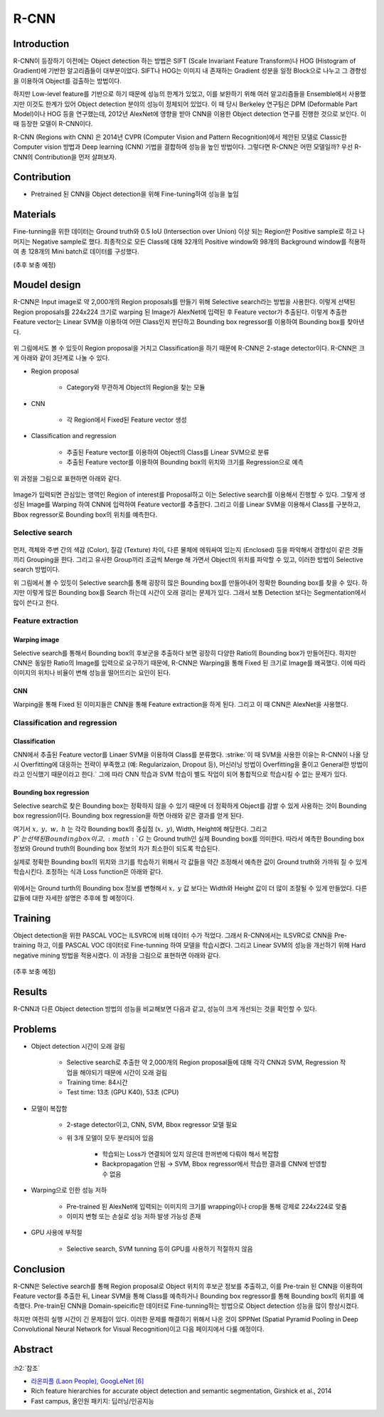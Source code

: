 ======
R-CNN
======

Introduction
=============

R-CNN이 등장하기 이전에는 Object detection 하는 방법은 SIFT (Scale Invariant Feature Transform)나 HOG (Histogram of Gradient)에 기반한 알고리즘들이 대부분이었다. SIFT나 HOG는 이미지 내 존재하는 Gradient 성분을 일정 Block으로 나누고 그 경향성을 이용하여 Object를 검출하는 방법이다.

하지만 Low-level feature를 기반으로 하기 때문에 성능의 한계가 있었고, 이를 보완하기 위해 여러 알고리즘들을 Ensemble에서 사용했지만 이것도 한계가 있어 Object detection 분야의 성능이 정체되어 있었다. 이 때 당시 Berkeley 연구팀은 DPM (Deformable Part Model)이나 HOG 등을 연구했는데, 2012년 AlexNet에 영향을 받아 CNN을 이용한 Object detection 연구를 진행한 것으로 보인다. 이 때 등장한 모델이 R-CNN이다.

R-CNN (Regions with CNN) 은 2014년 CVPR (Computer Vision and Pattern Recognition)에서 제안된 모델로 Classic한 Computer vision 방법과 Deep learning (CNN) 기법을 결합하여 성능을 높인 방법이다. 그렇다면 R-CNN은 어떤 모델일까? 우선 R-CNN의 Contribution을 먼저 살펴보자.


Contribution
=============

* Pretrained 된 CNN을 Object detection을 위해 Fine-tuning하여 성능을 높임


Materials
==========

Fine-tunning을 위한 데이터는 Ground truth와 0.5 IoU (Intersection over Union) 이상 되는 Region만 Positive sample로 하고 나머지는 Negative sample로 했다. 최종적으로 모든 Class에 대해 32개의 Positive window와 98개의 Background window를 적용하여 총 128개의 Mini batch로 데이터를 구성했다.

(추후 보충 예정)


Moudel design
==============

R-CNN은 Input image로 약 2,000개의 Region proposals를 만들기 위해 Selective search라는 방법을 사용한다. 이렇게 선택된 Region proposals를 224x224 크기로 warping 된 Image가 AlexNet에 입력된 후 Feature vector가 추출된다. 이렇게 추출한 Feature vector는 Linear SVM을 이용하여 어떤 Class인지 판단하고 Bounding box regressor를 이용하여 Bounding box를 찾아낸다.

.. figure:: ../img/od/r-cnn/r-cnn_arch_abstract.png
    :align: center
    :scale: 60%

.. rst-class:: centered

    출처: Rich feature hierarchies for accurate object detection and semantic segmentation

위 그림에서도 볼 수 있듯이 Region proposal을 거치고 Classification을 하기 때문에 R-CNN은 2-stage detector이다. R-CNN은 크게 아래와 같이 3단계로 나눌 수 있다.

* Region proposal

    * Category와 무관하게 Object의 Region을 찾는 모듈

* CNN

    * 각 Region에서 Fixed된 Feature vector 생성

* Classification and regression

    * 추출된 Feature vector를 이용하여 Object의 Class를 Linear SVM으로 분류
    * 추출된 Feature vector를 이용하여 Bounding box의 위치와 크기를 Regression으로 예측

위 과정을 그림으로 표현하면 아래와 같다.

.. figure:: ../img/od/r-cnn/r-cnn_arch.jpg
    :align: center
    :scale: 60%

.. rst-class:: centered

    출처: Fast campus, 올인원 패키지: 딥러닝/인공지능

Image가 입력되면 관심있는 영역인 Region of interest를 Proposal하고 이는 Selective search를 이용해서 진행할 수 있다. 그렇게 생성된 Image를 Warping 하여 CNN에 입력하여 Feature vector를 추출한다. 그리고 이를 Linear SVM을 이용해서 Class를 구분하고, Bbox regressor로 Bounding box의 위치를 예측한다.

Selective search
*****************

.. figure:: ../img/od/r-cnn/selective_search_in_r-cnn.jpg
    :align: center
    :scale: 70%

.. rst-class:: centered

    출처: Fast campus, 올인원 패키지: 딥러닝/인공지능

먼저, 객체와 주변 간의 색감 (Color), 질감 (Texture) 차이, 다른 물체에 에워싸여 있는지 (Enclosed) 등을 파악해서 경향성이 같은 것들끼리 Grouping을 한다. 그리고 유사한 Group끼리 조금씩 Merge 해 가면서 Object의 위치를 파악할 수 있고, 이러한 방법이 Selective search 방법이다.

위 그림에서 볼 수 있듯이 Selective search를 통해 굉장히 많은 Bounding box를 만들어내어 정확한 Bounding box를 찾을 수 있다. 하지만 이렇게 많은 Bounding box를 Search 하는데 시간이 오래 걸리는 문제가 있다. 그래서 보통 Detection 보다는 Segmentation에서 많이 쓴다고 한다.


Feature extraction
*******************

--------------
Warping image
--------------

Selective search를 통해서 Bounding box의 후보군을 추출하다 보면 굉장히 다양한 Ratio의 Bounding box가 만들어진다. 하지만 CNN은 동일한 Ratio의 Image를 입력으로 요구하기 때문에, R-CNN은 Warping을 통해 Fixed 된 크기로 Image를 왜곡했다. 이에 따라 이미지의 위치나 비율이 변해 성능을 떨어뜨리는 요인이 된다.

----
CNN
----

Warping을 통해 Fixed 된 이미지들은 CNN을 통해 Feature extraction을 하게 된다. 그리고 이 때 CNN은 AlexNet을 사용했다.

.. figure:: ../img/od/r-cnn/cnn_in_r-cnn.png
    :align: center
    :scale: 50%

.. rst-class:: centered

    출처: Fast campus, 올인원 패키지: 딥러닝/인공지능

Classification and regression
******************************

---------------
Classification
---------------

CNN에서 추출된 Feature vector를 Linaer SVM을 이용하여 Class를 분류했다. :strike:`이 때 SVM을 사용한 이유는 R-CNN이 나올 당시 Overfitting에 대응하는 전략이 부족했고 (예: Regularizaion, Dropout 등), 머신러닝 방법이 Overfitting을 줄이고 General한 방법이라고 인식했기 때문이라고 한다.` 그에 따라 CNN 학습과 SVM 학습이 별도 작업이 되어 통합적으로 학습시킬 수 없는 문제가 있다.

.. figure:: ../img/od/r-cnn/linear_svm_in_r-cnn.png
    :align: center
    :scale: 50%

.. rst-class:: centered

    출처: Fast campus, 올인원 패키지: 딥러닝/인공지능

-------------------------
Bounding box regression
-------------------------

Selective search로 찾은 Bounding box는 정확하지 않을 수 있기 때문에 더 정확하게 Object를 감쌀 수 있게 사용하는 것이 Bounding box regression이다. Bounding box regression을 하면 아래와 같은 결과를 얻게 된다.

.. rst-class:: centered

    :math:`{(P^i, G^i)}_{i=1, \cdots, N},\ where\ P^i = (P^i_x, P^i_y, P^i_w, P^i_h)`

여기서 :math:`x,\ y,\ w,\ h` 는 각각 Bounding box의 중심점 (:math:`x,\ y`), Width, Height에 해당한다. 그리고 :math:`P`는 선택된 Bounding box이고, :math:`G` 는 Ground truth인 실제 Bounding box를 의미한다. 따라서 예측한 Bounding box 정보와 Ground truth의 Bounding box 정보의 차가 최소한이 되도록 학습된다.

실제로 정확한 Bounding box의 위치와 크기를 학습하기 위해서 각 값들을 약간 조정해서 예측한 값이 Ground truth와 가까워 질 수 있게 학습시킨다. 조정하는 식과 Loss function은 아래와 같다.

.. figure:: ../img/od/r-cnn/bbox_regressor_in_r-cnn.png
    :align: center
    :scale: 40%

.. rst-class:: centered

    출처: Fast campus, 올인원 패키지: 딥러닝/인공지능

위에서는 Ground turth의 Bounding box 정보를 변형해서 :math:`x,\ y` 값 보다는 Width와 Height 값이 더 많이 조절될 수 있게 만들었다. 다른 값들에 대한 자세한 설명은 추후에 할 예정이다.


Training
=========

Object detection을 위한 PASCAL VOC는 ILSVRC에 비해 데이터 수가 적었다. 그래서 R-CNN에서는 ILSVRC로 CNN을 Pre-training 하고, 이를 PASCAL VOC 데이터로 Fine-tunning 하여 모델을 학습시켰다. 그리고 Linear SVM의 성능을 개선하기 위해 Hard negative mining 방법을 적용시켰다. 이 과정을 그림으로 표현하면 아래와 같다.

.. figure:: ../img/od/r-cnn/r-cnn_training_process.png
    :align: center
    :scale: 80%

.. rst-class:: centered

    출처: `라온피플 (Laon People), GoogLeNet [6] <https://blog.naver.com/laonple/220731472214>`_

(추후 보충 예정)


Results
========

R-CNN과 다른 Object detection 방법의 성능을 비교해보면 다음과 같고, 성능이 크게 개선되는 것을 확인할 수 있다.

.. figure:: ../img/od/r-cnn/r-cnn_table1.png
    :align: center
    :scale: 50%

.. rst-class:: centered

    출처: Rich feature hierarchies for accurate object detection and semantic segmentation

.. figure:: ../img/od/r-cnn/r-cnn_results.png
    :align: center
    :scale: 80%

.. rst-class:: centered

    출처: `라온피플 (Laon People), GoogLeNet [6] <https://blog.naver.com/laonple/220731472214>`_


Problems
=========

* Object detection 시간이 오래 걸림

    * Selective search로 추출한 약 2,000개의 Region proposal들에 대해 각각 CNN과 SVM, Regression 작업을 해야되기 때문에 시간이 오래 걸림
    * Training time: 84시간
    * Test time: 13초 (GPU K40), 53초 (CPU)

* 모델이 복잡함

    * 2-stage detector이고, CNN, SVM, Bbox regressor 모델 필요
    
    * 위 3개 모델이 모두 분리되어 있음
    
        * 학습되는 Loss가 연결되어 있지 않은데 한꺼번에 다뤄야 해서 복잡함
        * Backpropagation 안됨 → SVM, Bbox regressor에서 학습한 결과를 CNN에 반영할 수 없음

* Warping으로 인한 성능 저하

    * Pre-trained 된 AlexNet에 입력되는 이미지의 크기를 wrapping이나 crop을 통해 강제로 224x224로 맞춤
    * 이미지 변형 또는 손실로 성능 저하 발생 가능성 존재

* GPU 사용에 부적절

    * Selective search, SVM tunning 등이 GPU를 사용하기 적절하지 않음


Conclusion
===========

R-CNN은 Selective search를 통해 Region proposal로 Object 위치의 후보군 정보를 추출하고, 이를 Pre-train 된 CNN을 이용하여 Feature vector를 추출한 뒤, Linear SVM을 통해 Class를 예측하거나 Bounding box regressor를 통해 Bounding box의 위치를 예측했다. Pre-train된 CNN을 Domain-speicific한 데이터로 Fine-tunning하는 방법으로 Object detection 성능을 많이 향상시켰다.

하지만 여전히 실행 시간이 긴 문제점이 있다. 이러한 문제를 해결하기 위해서 나온 것이 SPPNet (Spatial Pyramid Pooling in Deep Convolutional Neural Network for Visual Recognition)이고 다음 페이지에서 다룰 예정이다.


Abstract
=========

.. figure:: ../img/od/r-cnn/abstract_r-cnn.jpg
    :align: center
    :scale: 30%


:h2:`참조`

* `라온피플 (Laon People), GoogLeNet [6] <https://blog.naver.com/laonple/220731472214>`_
* Rich feature hierarchies for accurate object detection and semantic segmentation, Girshick et al., 2014
* Fast campus, 올인원 패키지: 딥러닝/인공지능
